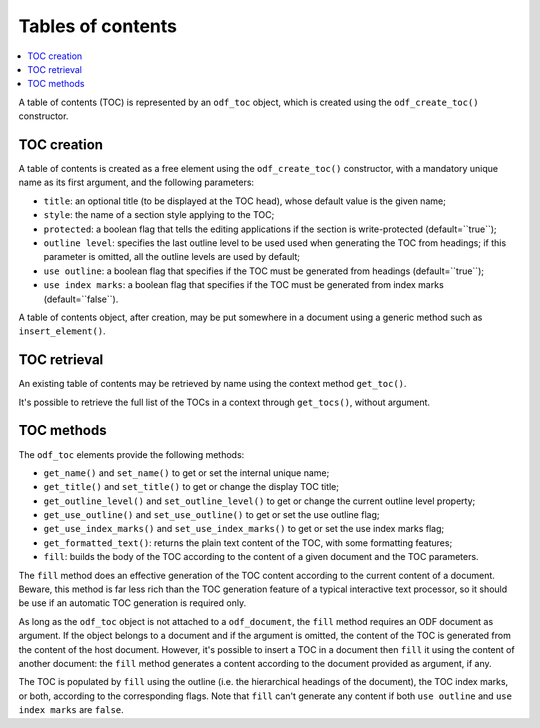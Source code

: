 .. Copyright (c) 2009 Ars Aperta, Itaapy, Pierlis, Talend.

   Authors: Hervé Cauwelier <herve@itaapy.com>
            Jean-Marie Gouarné <jean-marie.gouarne@arsaperta.com>
            Luis Belmar-Letelier <luis@itaapy.com>

   This file is part of Lpod (see: http://lpod-project.org).
   Lpod is free software; you can redistribute it and/or modify it under
   the terms of either:

   a) the GNU General Public License as published by the Free Software
      Foundation, either version 3 of the License, or (at your option)
      any later version.
      Lpod is distributed in the hope that it will be useful,
      but WITHOUT ANY WARRANTY; without even the implied warranty of
      MERCHANTABILITY or FITNESS FOR A PARTICULAR PURPOSE.  See the
      GNU General Public License for more details.
      You should have received a copy of the GNU General Public License
      along with Lpod.  If not, see <http://www.gnu.org/licenses/>.

   b) the Apache License, Version 2.0 (the "License");
      you may not use this file except in compliance with the License.
      You may obtain a copy of the License at
      http://www.apache.org/licenses/LICENSE-2.0


Tables of contents
==================

.. contents::
   :local:

A table of contents (TOC) is represented by an ``odf_toc`` object, which is
created using the ``odf_create_toc()`` constructor.

TOC creation
------------

A table of contents is created as a free element using the ``odf_create_toc()``
constructor, with a mandatory unique name as its first argument, and the
following parameters:

- ``title``: an optional title (to be displayed at the TOC head), whose
  default value is the given name;
- ``style``: the name of a section style applying to the TOC;
- ``protected``: a boolean flag that tells the editing applications if the
  section is write-protected (default=``true``);
- ``outline level``: specifies the last outline level to be used used when
  generating the TOC from headings; if this parameter is omitted, all the
  outline levels are used by default;
- ``use outline``: a boolean flag that specifies if the TOC must be generated
  from headings (default=``true``);
- ``use index marks``: a boolean flag that specifies if the TOC must be
  generated from index marks (default=``false``).

A table of contents object, after creation, may be put somewhere in a
document using a generic method such as ``insert_element()``.


TOC retrieval
-------------

An existing table of contents may be retrieved by name using the context
method ``get_toc()``.

It's possible to retrieve the full list of the TOCs in a context through
``get_tocs()``, without argument.


TOC methods
-----------

The ``odf_toc`` elements provide the following methods:

- ``get_name()`` and ``set_name()`` to get or set the internal unique name;
- ``get_title()`` and ``set_title()`` to get or change the display TOC title;
- ``get_outline_level()`` and ``set_outline_level()`` to get or change the
  current outline level property;
- ``get_use_outline()`` and ``set_use_outline()`` to get or set the use outline
  flag;
- ``get_use_index_marks()`` and ``set_use_index_marks()`` to get or set the use
  index marks flag;
- ``get_formatted_text()``: returns the plain text content of the TOC, with some
  formatting features;
- ``fill``: builds the body of the TOC according to the content of a given
  document and the TOC parameters.

The ``fill`` method does an effective generation of the TOC content according to
the current content of a document. Beware, this method is far less rich than the
TOC generation feature of a typical interactive text processor, so it should be
use if an automatic TOC generation is required only.

As long as the ``odf_toc`` object is not attached to a ``odf_document``,
the ``fill`` method requires an ODF document as argument. If the object belongs
to a document and if the argument is omitted, the content of the TOC is
generated from the content of the host document. However, it's possible to
insert a TOC in a document then ``fill`` it using the content of another
document: the ``fill`` method generates a content according to the document
provided as argument, if any.

The TOC is populated by ``fill`` using the outline (i.e. the hierarchical
headings of the document), the TOC index marks, or both, according to the
corresponding flags. Note that ``fill`` can't generate any content if both
``use outline`` and ``use index marks`` are ``false``.

